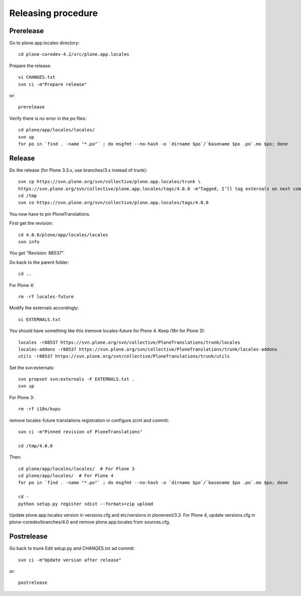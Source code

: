 Releasing procedure
===================

Prerelease
----------
Go to plone.app.locales directory::

    cd plone-coredev-4.2/src/plone.app.locales

Prepare the release::

    vi CHANGES.txt
    svn ci -m"Prepare release"

or::

    prerelease

Verify there is no error in the po files::

    cd plone/app/locales/locales/
    svn up
    for po in `find . -name "*.po"` ; do msgfmt --no-hash -o `dirname $po`/`basename $po .po`.mo $po; done


Release
-------
Do the release (for Plone 3.3.x, use branches/3.x instead of trunk)::

    svn cp https://svn.plone.org/svn/collective/plone.app.locales/trunk \
    https://svn.plone.org/svn/collective/plone.app.locales/tags/4.0.0 -m"Tagged, I'll tag externals on next commit"
    cd /tmp
    svn co https://svn.plone.org/svn/collective/plone.app.locales/tags/4.0.0

You now have to pin PloneTranslations.

First get the revision::

    cd 4.0.0/plone/app/locales/locales
    svn info

You get "Revision: 88537".

Go back to the parent folder::

    cd ..

For Plone 4::

    rm -rf locales-future

Modify the externals accordingly::

    vi EXTERNALS.txt

You should have something like this (remove locales-future for
Plone 4. Keep i18n for Plone 3)::
    
    locales -r88537 https://svn.plone.org/svn/collective/PloneTranslations/trunk/locales
    locales-addons -r88537 https://svn.plone.org/svn/collective/PloneTranslations/trunk/locales-addons
    utils -r88537 https://svn.plone.org/svn/collective/PloneTranslations/trunk/utils

Set the svn:externals::

    svn propset svn:externals -F EXTERNALS.txt .
    svn up

For Plone 3::

    rm -rf i18n/kupu

remove locales-future translations registration in configure.zcml and commit::

    svn ci -m"Pinned revision of PloneTranslations"

    cd /tmp/4.0.0

Then::

    cd plone/app/locales/locales/  # For Plone 3
    cd plone/app/locales/  # For Plone 4
    for po in `find . -name "*.po"` ; do msgfmt --no-hash -o `dirname $po`/`basename $po .po`.mo $po; done

    cd -
    python setup.py register sdist --formats=zip upload

Update plone.app.locales version in versions.cfg and etc/versions in
plonenext/3.3.
For Plone 4, update versions.cfg in plone-coredev/branches/4.0 and remove
plone.app.locales from sources.cfg.

Postrelease
-----------

Go back to trunk
Edit setup.py and CHANGES.txt ad commit::

    svn ci -m"Update version after release"

or::

    postrelease
